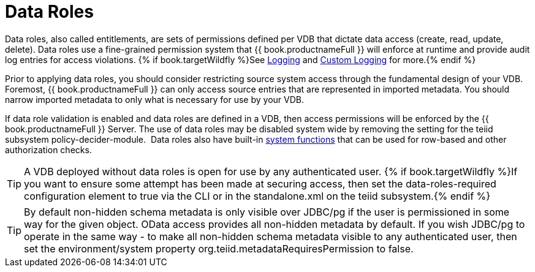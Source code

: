 
= Data Roles

Data roles, also called entitlements, are sets of permissions defined per VDB that dictate data access (create, read, update, delete). Data roles use a fine-grained permission system that {{ book.productnameFull }} will enforce at runtime and provide audit log entries for access violations.  {% if book.targetWildfly %}See link:../admin/Logging.adoc[Logging] and link:../dev/Custom_Logging.adoc[Custom Logging] for more.{% endif %}

Prior to applying data roles, you should consider restricting source system access through the fundamental design of your VDB. Foremost, {{ book.productnameFull }} can only access source entries that are represented in imported metadata. You should narrow imported metadata to only what is necessary for use by your VDB.

If data role validation is enabled and data roles are defined in a VDB, then access permissions will be enforced by the {{ book.productnameFull }} Server. The use of data roles may be disabled system wide by removing the setting for the teiid subsystem policy-decider-module.  Data roles also have built-in link:Security_Functions.adoc[system functions] that can be used for row-based and other authorization checks.

TIP: A VDB deployed without data roles is open for use by any authenticated user. {% if book.targetWildfly %}If you want to ensure some attempt has been made at securing access, then set the data-roles-required configuration element to true via the CLI or in the standalone.xml on the teiid subsystem.{% endif %}

TIP: By default non-hidden schema metadata is only visible over JDBC/pg if the user is permissioned in some way for the given object.  OData access provides all non-hidden metadata by default.  If you wish JDBC/pg to operate in the same way - to make all non-hidden schema metadata visible to any authenticated user, then set the environment/system property org.teiid.metadataRequiresPermission to false.
